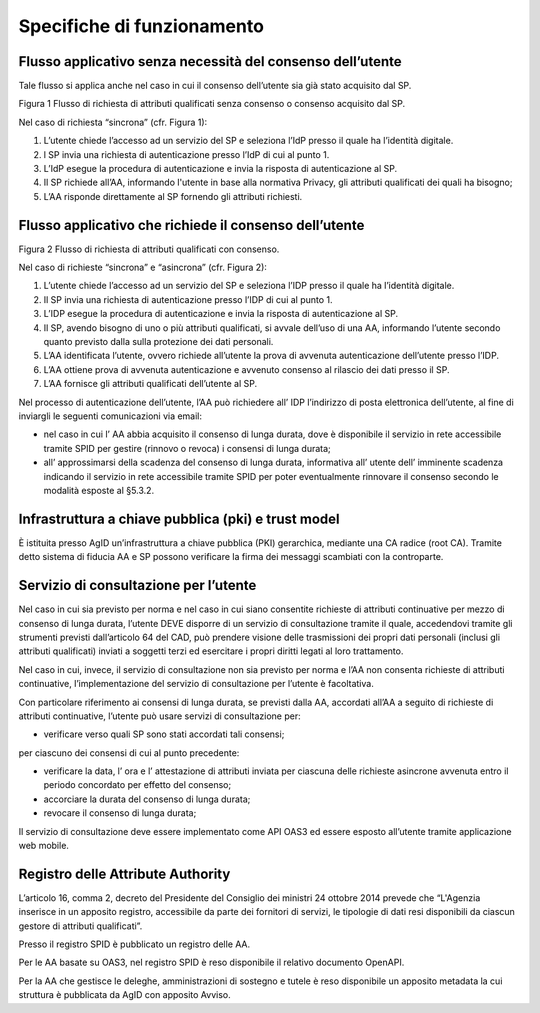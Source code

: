 Specifiche di funzionamento 
============================


Flusso applicativo senza necessità del consenso dell’utente
-----------------------------------------------------------

Tale flusso si applica anche nel caso in cui il consenso dell’utente sia
già stato acquisito dal SP.

|image0|

Figura 1 Flusso di richiesta di attributi qualificati senza consenso o
consenso acquisito dal SP.

Nel caso di richiesta “sincrona” (cfr. Figura 1):

1. L’utente chiede l’accesso ad un servizio del SP e seleziona l’IdP
   presso il quale ha l’identità digitale.

2. l SP invia una richiesta di autenticazione presso l’IdP di cui al
   punto 1.

3. L’IdP esegue la procedura di autenticazione e invia la risposta di
   autenticazione al SP.

4. Il SP richiede all’AA, informando l'utente in base alla normativa
   Privacy, gli attributi qualificati dei quali ha bisogno;

5. L’AA risponde direttamente al SP fornendo gli attributi richiesti.

.. |image0| image:: ./media/image2.png
   :alt: Figura 1 Flusso di richiesta di attributi qualificati senza consenso o consenso acquisito dal SP.
   :width: 6.21528in
   :height: 4.04861in


Flusso applicativo che richiede il consenso dell’utente
-------------------------------------------------------

|image0|

Figura 2 Flusso di richiesta di attributi qualificati con consenso.

Nel caso di richieste “sincrona” e “asincrona” (cfr. Figura 2):

1. L’utente chiede l’accesso ad un servizio del SP e seleziona l’IDP
   presso il quale ha l’identità digitale.

2. Il SP invia una richiesta di autenticazione presso l’IDP di cui al
   punto 1.

3. L’IDP esegue la procedura di autenticazione e invia la risposta di
   autenticazione al SP.

4. Il SP, avendo bisogno di uno o più attributi qualificati, si avvale
   dell’uso di una AA, informando l’utente secondo quanto previsto dalla
   sulla protezione dei dati personali.

5. L’AA identificata l’utente, ovvero richiede all’utente la prova di
   avvenuta autenticazione dell’utente presso l’IDP.

6. L’AA ottiene prova di avvenuta autenticazione e avvenuto consenso al
   rilascio dei dati presso il SP.

7. L’AA fornisce gli attributi qualificati dell’utente al SP.

Nel processo di autenticazione dell’utente, l’AA può richiedere all’ IDP
l’indirizzo di posta elettronica dell’utente, al fine di inviargli le
seguenti comunicazioni via email:

-  nel caso in cui l’ AA abbia acquisito il consenso di lunga durata,
   dove è disponibile il servizio in rete accessibile tramite SPID per
   gestire (rinnovo o revoca) i consensi di lunga durata;

-  all’ approssimarsi della scadenza del consenso di lunga durata,
   informativa all’ utente dell’ imminente scadenza indicando il
   servizio in rete accessibile tramite SPID per poter eventualmente
   rinnovare il consenso secondo le modalità esposte al §5.3.2.

.. |image0| image:: ./media/image3.png
   :alt: Figura 2 Flusso di richiesta di attributi qualificati con consenso.
   :width: 6.23958in
   :height: 4.15625in


Infrastruttura a chiave pubblica (pki) e trust model
----------------------------------------------------

È istituita presso AgID un’infrastruttura a chiave pubblica (PKI)
gerarchica, mediante una CA radice (root CA). Tramite detto sistema di
fiducia AA e SP possono verificare la firma dei messaggi scambiati con
la controparte.


Servizio di consultazione per l’utente
--------------------------------------

Nel caso in cui sia previsto per norma e nel caso in cui siano
consentite richieste di attributi continuative per mezzo di consenso di
lunga durata, l’utente DEVE disporre di un servizio di consultazione
tramite il quale, accedendovi tramite gli strumenti previsti
dall’articolo 64 del CAD, può prendere visione delle trasmissioni dei
propri dati personali (inclusi gli attributi qualificati) inviati a
soggetti terzi ed esercitare i propri diritti legati al loro
trattamento.

Nel caso in cui, invece, il servizio di consultazione non sia previsto
per norma e l’AA non consenta richieste di attributi continuative,
l’implementazione del servizio di consultazione per l’utente è
facoltativa.

Con particolare riferimento ai consensi di lunga durata, se previsti
dalla AA, accordati all’AA a seguito di richieste di attributi
continuative, l’utente può usare servizi di consultazione per:

-  verificare verso quali SP sono stati accordati tali consensi;

per ciascuno dei consensi di cui al punto precedente:

-  verificare la data, l’ ora e l’ attestazione di attributi inviata per
   ciascuna delle richieste asincrone avvenuta entro il periodo
   concordato per effetto del consenso;

-  accorciare la durata del consenso di lunga durata;

-  revocare il consenso di lunga durata;

Il servizio di consultazione deve essere implementato come API OAS3 ed
essere esposto all’utente tramite applicazione web mobile.


Registro delle Attribute Authority
----------------------------------

L’articolo 16, comma 2, decreto del Presidente del Consiglio dei
ministri 24 ottobre 2014 prevede che “L'Agenzia inserisce in un apposito
registro, accessibile da parte dei fornitori di servizi, le tipologie di
dati resi disponibili da ciascun gestore di attributi qualificati”.

Presso il registro SPID è pubblicato un registro delle AA.

Per le AA basate su OAS3, nel registro SPID è reso disponibile il
relativo documento OpenAPI.

Per la AA che gestisce le deleghe, amministrazioni di sostegno e tutele
è reso disponibile un apposito metadata la cui struttura è pubblicata da
AgID con apposito Avviso.
